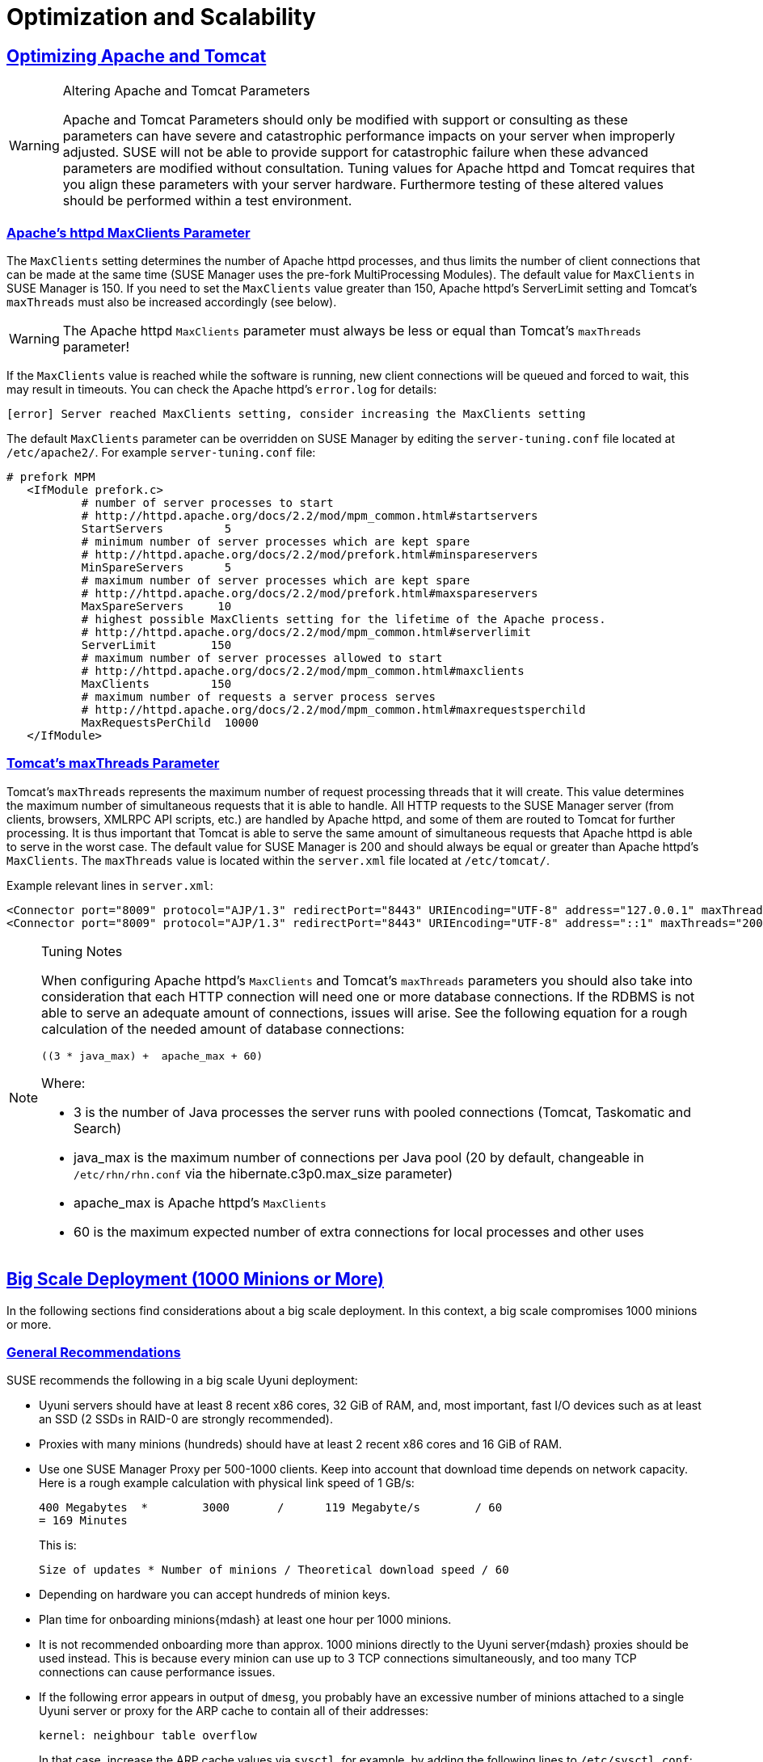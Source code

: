 [[advanced.topics.optimizing.scalability]]
= Optimization and Scalability
:linkattrs:
// SUSE ENTITIES FOR GITHUB
// System Architecture
:zseries: z Systems
:ppc: POWER
:ppc64le: ppc64le
:ipf : Itanium
:x86: x86
:x86_64: x86_64
// Rhel Entities
:rhel: Red Hat Enterprise Linux
:rhnminrelease6: Red Hat Enterprise Linux Server 6
:rhnminrelease7: Red Hat Enterprise Linux Server 7
// SUSE Manager Entities
:productname: Uyuni
:susemgr: SUSE Manager
:susemgrproxy: SUSE Manager Proxy
:productnumber: 3.2
:saltversion: 2018.3.0
:webui: WebUI
// SUSE Product Entities
:sles-version: 12
:sp-version: SP3
:jeos: JeOS
:scc: SUSE Customer Center
:sls: SUSE Linux Enterprise Server
:sle: SUSE Linux Enterprise
:slsa: SLES
:suse: SUSE
:ay: AutoYaST
// Asciidoctor Front Matter
:doctype: book
:sectlinks:

:icons: font
:experimental:
:sourcedir: .
:imagesdir: images




[[optimizing.apache-tomcat]]
== Optimizing Apache and Tomcat


[WARNING]
.Altering Apache and Tomcat Parameters
====
Apache and Tomcat Parameters should only be modified with support or consulting as these parameters can have severe and catastrophic performance impacts on your server when improperly adjusted.
SUSE will not be able to provide support for catastrophic failure when these advanced parameters are modified without consultation.
Tuning values for Apache httpd and Tomcat requires that you align these parameters with your server hardware.
Furthermore testing of these altered values should be performed within a test environment.
====



[[at.apache.httpd.maxclient.parameter]]
=== Apache's httpd MaxClients Parameter

The [parameter]``MaxClients`` setting determines the number of Apache httpd processes, and thus limits the number of client connections that can be made at the same time (SUSE Manager uses the pre-fork MultiProcessing Modules).
The default value for [parameter]``MaxClients`` in SUSE Manager is 150.
If you need to set the [parameter]``MaxClients`` value greater than 150, Apache httpd's ServerLimit setting and Tomcat's [parameter]``maxThreads`` must also be increased accordingly (see below).

[WARNING]
====
The Apache httpd [parameter]``MaxClients`` parameter must always be less or equal than Tomcat's [parameter]``maxThreads`` parameter!
====

If the [parameter]``MaxClients`` value is reached while the software is running, new client connections will be queued and forced to wait, this may result in timeouts.
You can check the Apache httpd's [path]``error.log`` for details:

----
[error] Server reached MaxClients setting, consider increasing the MaxClients setting
----

The default [parameter]``MaxClients`` parameter can be overridden on SUSE Manager by editing the [path]``server-tuning.conf`` file located at [systemitem]``/etc/apache2/``.
For example [path]``server-tuning.conf`` file:

----
# prefork MPM
   <IfModule prefork.c>
           # number of server processes to start
           # http://httpd.apache.org/docs/2.2/mod/mpm_common.html#startservers
           StartServers         5
           # minimum number of server processes which are kept spare
           # http://httpd.apache.org/docs/2.2/mod/prefork.html#minspareservers
           MinSpareServers      5
           # maximum number of server processes which are kept spare
           # http://httpd.apache.org/docs/2.2/mod/prefork.html#maxspareservers
           MaxSpareServers     10
           # highest possible MaxClients setting for the lifetime of the Apache process.
           # http://httpd.apache.org/docs/2.2/mod/mpm_common.html#serverlimit
           ServerLimit        150
           # maximum number of server processes allowed to start
           # http://httpd.apache.org/docs/2.2/mod/mpm_common.html#maxclients
           MaxClients         150
           # maximum number of requests a server process serves
           # http://httpd.apache.org/docs/2.2/mod/mpm_common.html#maxrequestsperchild
           MaxRequestsPerChild  10000
   </IfModule>
----




[[at.tomcat.maxthreads.parameter]]
=== Tomcat's maxThreads Parameter

Tomcat's [parameter]``maxThreads`` represents the maximum number of request processing threads that it will create.
This value determines the maximum number of simultaneous requests that it is able to handle.
All HTTP requests to the SUSE Manager server (from clients, browsers, XMLRPC API scripts, etc.) are handled by Apache httpd, and some of them are routed to Tomcat for further processing.
It is thus important that Tomcat is able to serve the same amount of simultaneous requests that Apache httpd is able to serve in the worst case.
The default value for SUSE Manager is 200 and should always be equal or greater than Apache httpd's [parameter]``MaxClients``.
The [parameter]``maxThreads`` value is located within the [path]``server.xml`` file located at [systemitem]``/etc/tomcat/``.

Example relevant lines in [path]``server.xml``:

----
<Connector port="8009" protocol="AJP/1.3" redirectPort="8443" URIEncoding="UTF-8" address="127.0.0.1" maxThreads="200" connectionTimeout="20000"/>
<Connector port="8009" protocol="AJP/1.3" redirectPort="8443" URIEncoding="UTF-8" address="::1" maxThreads="200" connectionTimeout="20000"/>
----

[NOTE]
.Tuning Notes
====
When configuring Apache httpd's [parameter]``MaxClients`` and Tomcat's [parameter]``maxThreads`` parameters you should also take into consideration that each HTTP connection will need one or more database connections.
If the RDBMS is not able to serve an adequate amount of connections, issues will arise.
See the following equation for a rough calculation of the needed amount of database connections:

----
((3 * java_max) +  apache_max + 60)
----

Where:

* 3 is the number of Java processes the server runs with pooled connections (Tomcat, Taskomatic and Search)
* java_max is the maximum number of connections per Java pool (20 by default, changeable in [path]``/etc/rhn/rhn.conf`` via the hibernate.c3p0.max_size parameter)
* apache_max is Apache httpd's [parameter]``MaxClients``
* 60 is the maximum expected number of extra connections for local processes and other uses
====




[[optimizing.big]]
== Big Scale Deployment (1000 Minions or More)

In the following sections find considerations about a big scale deployment.
In this context, a big scale compromises 1000 minions or more.



[[optimizing.big.general]]
=== General Recommendations

{suse} recommends the following in a big scale {productname} deployment:

* {productname} servers should have at least 8 recent {x86} cores, 32 GiB of RAM, and, most important, fast I/O devices such as at least an SSD (2 SSDs in RAID-0 are strongly recommended).
* Proxies with many minions (hundreds) should have at least 2 recent {x86} cores and 16 GiB of RAM.
* Use one {susemgrproxy} per 500-1000 clients.
Keep into account that download time depends on network capacity.
Here is a rough example calculation with physical link speed of 1 GB/s:
+

----
400 Megabytes  *        3000       /      119 Megabyte/s        / 60
= 169 Minutes
----
+

This is:
+

----
Size of updates * Number of minions / Theoretical download speed / 60
----

* Depending on hardware you can accept hundreds of minion keys.
* Plan time for onboarding minions{mdash} at least one hour per 1000 minions.
* It is not recommended onboarding more than approx.
1000 minions directly to the {productname} server{mdash} proxies should be used instead.
This is because every minion can use up to 3 TCP connections simultaneously, and too many TCP connections can cause performance issues.
* If the following error appears in output of [command]``dmesg``, you probably have an excessive number of minions attached to a single {productname} server or proxy for the ARP cache to contain all of their addresses:
+

----
kernel: neighbour table overflow
----
+

In that case, increase the ARP cache values via [systemitem]``sysctl``, for example, by adding the following lines to [path]``/etc/sysctl.conf``:
+

----
net.ipv4.neigh.default.gc_thresh1 = 4096
net.ipv4.neigh.default.gc_thresh2 = 8192
net.ipv4.neigh.default.gc_thresh3 = 16384
net.ipv4.neigh.default.gc_interval = 60
net.ipv4.neigh.default.gc_stale_time = 120
----

[TIP]
.Start Small and Scale Up
====
Always start small and scale up gradually.
Keep the server monitored in order to identify possible issues early.
====

[[optimizing.big.tuning]]
=== Tuning Proposals

{suse} proposes the following tuning settings in a big scale {productname} deployment:

* Increase the maximum Tomcat heap memory to face a potentially long queue of Salt return results. Set 8 GiB instead of the current default 1 GiB: parameter [parameter]``Xmx1G`` in [path]``/etc/sysconfig/tomcat`` (affects onboarding and Action execution).
* Increase the number of Taskomatic workers, allowing to parallelize work on a high number of separate jobs. Set parameter [parameter]``org.quartz.threadPool.threadCount = 100`` in [path]``/etc/rhn/rhn.conf`` (affects onboarding and staging).
* Allow Taskomatic to check for runnable jobs more frequently to reduce latency. Set parameter [parameter]``org.quartz.scheduler.idleWaitTime = 1000`` in [path]``/etc/rhn/rhn.conf`` (affects onboarding, staging and Action execution).
* Increase Tomcat's Salt return result workers to allow parallelizing work on a high number of Salt return results. Set parameter [parameter]``java.message_queue_thread_pool_size = 100`` in [path]``/etc/rhn/rhn.conf`` (affects patching).
* Increase the number of PostgreSQL connections available to Java applications (Tomcat, Taskomatic) according to the previous parameters, otherwise extra workers will starve waiting for a connection. Set parameter [parameter]``hibernate.c3p0.max_size = 150`` in [path]``/etc/rhn/rhn.conf`` (affects all minion operations). Make sure enough PostgreSQL connections are configured before changing this parameter {mdash} refer to ``smdba system-check autotuning --help`` to get automatic tuning of the PostgreSQL configuration file while changing the number of available connections. Additional manual tuning is usually not necessary but might be required depending on scale and exact use cases.
* Increase Salt's presence ping timeouts if responses might come back later than the defaults. Set parameters [parameter]``salt_presence_ping_timeout = 20`` and [parameter]``salt_presence_ping_timeout = 20`` in [path]``/etc/rhn/rhn.conf`` (affects all minion operations).
* Increase the Salt master worker threads allowing to parallelize more requests (otherwise Tomcat and Taskomatic workers will starve waiting for the Salt API). Set parameter [parameter]``worker_threads: 100`` in [path]``/etc/salt/master.d/susemanager.conf`` (affects onboarding and patching).
* Disable daily comparison of configuration files. Click on menu:Admin[Task Schedules], then on the btn:[compare-configs-default] link, then on the btn:[Disable Schedule] button and finally on btn:[Delete Schedule].

Note that increasing the number of Postgres connections and Salt workers will require more RAM, make sure the {productname} server is monitored and swap is never used.

Also note the above settings should be regarded as guidelines{mdash}they have been tested to be safe but care should be exercised when changing them, and consulting support is highly recommended.
